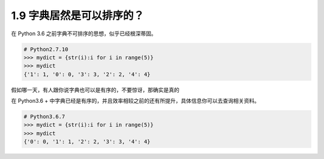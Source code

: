 1.9 字典居然是可以排序的？
==========================

.. image:: http://image.iswbm.com/20200804124133.png

在 Python 3.6 之前字典不可排序的思想，似乎已经根深蒂固。

.. code:: python

   # Python2.7.10
   >>> mydict = {str(i):i for i in range(5)}
   >>> mydict
   {'1': 1, '0': 0, '3': 3, '2': 2, '4': 4}

假如哪一天，有人跟你说字典也可以是有序的，不要惊讶，那确实是真的

在 Python3.6 +
中字典已经是有序的，并且效率相较之前的还有所提升，具体信息你可以去查询相关资料。

.. code:: python

   # Python3.6.7
   >>> mydict = {str(i):i for i in range(5)}
   >>> mydict
   {'0': 0, '1': 1, '2': 2, '3': 3, '4': 4}
